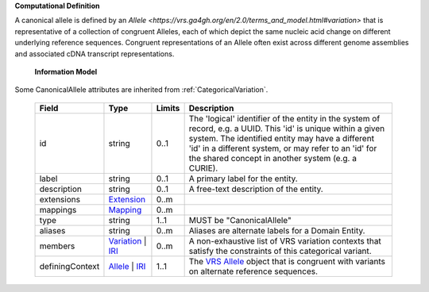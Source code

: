 **Computational Definition**

A canonical allele is defined by an `Allele <https://vrs.ga4gh.org/en/2.0/terms_and_model.html#variation>`  that is representative of a collection of congruent Alleles, each of which depict the same nucleic acid  change on different underlying reference sequences. Congruent representations of an Allele often exist across different genome assemblies and associated cDNA transcript representations.

    **Information Model**
    
Some CanonicalAllele attributes are inherited from :ref:`CategoricalVariation`.

    .. list-table::
       :class: clean-wrap
       :header-rows: 1
       :align: left
       :widths: auto
       
       *  - Field
          - Type
          - Limits
          - Description
       *  - id
          - string
          - 0..1
          - The 'logical' identifier of the entity in the system of record, e.g. a UUID. This 'id' is unique within a given system. The identified entity may have a different 'id' in a different system, or may refer to an 'id' for the shared concept in another system (e.g. a CURIE).
       *  - label
          - string
          - 0..1
          - A primary label for the entity.
       *  - description
          - string
          - 0..1
          - A free-text description of the entity.
       *  - extensions
          - `Extension <../gks-common/common.json#/$defs/Extension>`_
          - 0..m
          - 
       *  - mappings
          - `Mapping <../gks-common/common.json#/$defs/Mapping>`_
          - 0..m
          - 
       *  - type
          - string
          - 1..1
          - MUST be "CanonicalAllele"
       *  - aliases
          - string
          - 0..m
          - Aliases are alternate labels for a Domain Entity.
       *  - members
          - `Variation <../vrs/vrs.yaml#/$defs/Variation>`_ | `IRI <../gks-common/common.yaml#/$defs/IRI>`_
          - 0..m
          - A non-exhaustive list of VRS variation contexts that satisfy the constraints of this categorical variant.
       *  - definingContext
          - `Allele <../vrs/vrs.yaml#/$defs/Allele>`_ | `IRI <../gks-common/common.yaml#/$defs/IRI>`_
          - 1..1
          - The `VRS Allele <https://vrs.ga4gh.org/en/2.0/terms_and_model.html#allele>`_ object that is congruent with variants on alternate reference sequences.
